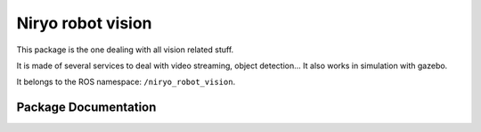 Niryo robot vision
##################

This package is the one dealing with all vision related stuff.

It is made of several services to deal with video streaming, object detection...
It also works in simulation with gazebo.

It belongs to the ROS namespace: |namespace_emphasize|.

Package Documentation
*********************

.. rosdoc:: /niryo_robot_vision
    :description_file: packages/descriptions.yaml
    :patch_file: packages/rosdoc_patches/niryo_robot_vision_patch.yaml
    :package_path_for_rosdoc_lite: ../niryo_robot_vision
    :can_be_simulated:
    :launchfile_path: ../niryo_robot_vision/launch/vision_node.launch

.. |namespace_emphasize| replace:: ``/niryo_robot_vision``
